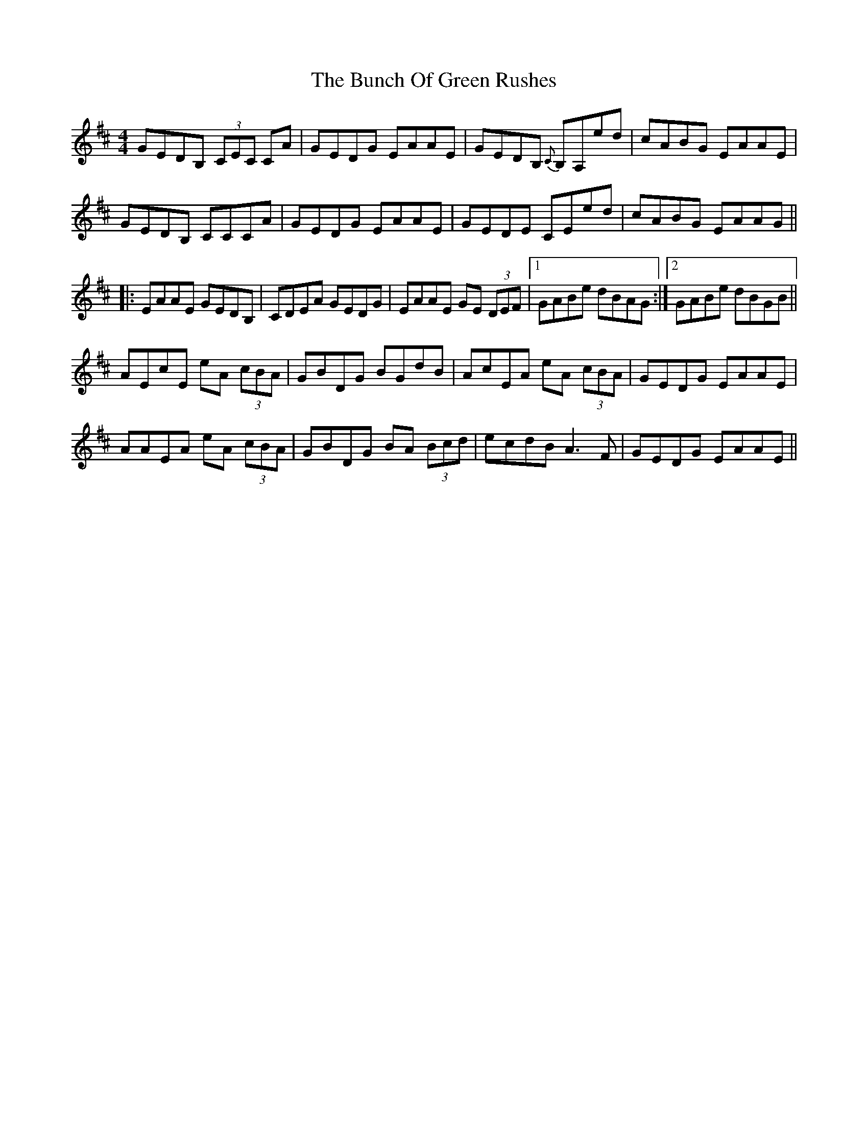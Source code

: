 X: 5452
T: Bunch Of Green Rushes, The
R: reel
M: 4/4
K: Amixolydian
GEDB, (3CEC CA|GEDG EAAE|GEDB, {C}B,A,ed|cABG EAAE|
GEDB, CCCA|GEDG EAAE|GEDE CEed|cABG EAAG||
|:EAAE GEDB,|CDEA GEDG|EAAE GE (3DEF|1 GABe dBAG:|2 GABe dBGB||
AEcE eA (3cBA|GBDG BGdB|AcEA eA (3cBA|GEDG EAAE|
AAEA eA (3cBA|GBDG BA (3Bcd|ecdB A3 F|GEDG EAAE||

